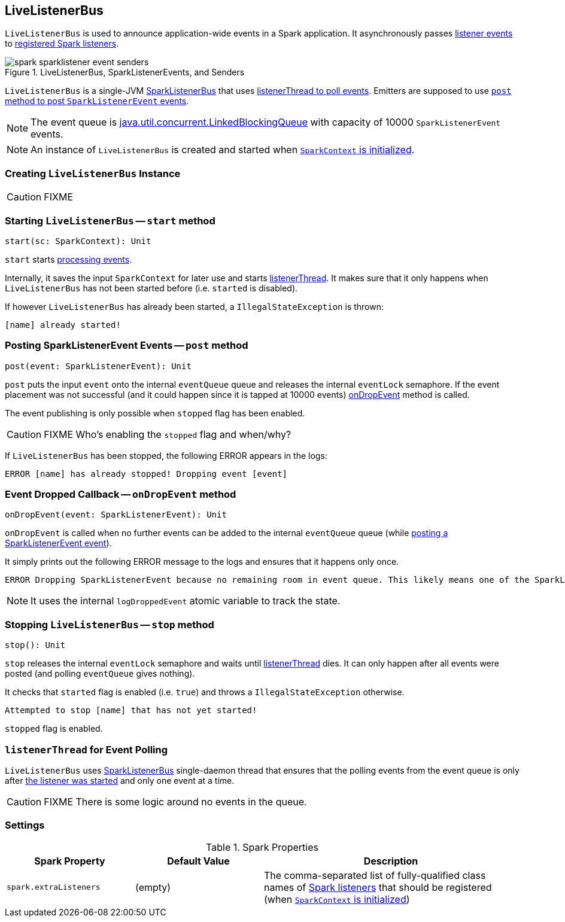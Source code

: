 == [[LiveListenerBus]] LiveListenerBus

`LiveListenerBus` is used to announce application-wide events in a Spark application. It asynchronously passes <<events, listener events>> to <<spark_extraListeners, registered Spark listeners>>.

.LiveListenerBus, SparkListenerEvents, and Senders
image::images/spark-sparklistener-event-senders.png[align="center"]

`LiveListenerBus` is a single-JVM link:spark-SparkListenerBus.adoc[SparkListenerBus] that uses <<listenerThread, listenerThread to poll events>>. Emitters are supposed to use <<post, `post` method to post `SparkListenerEvent` events>>.

NOTE: The event queue is http://docs.oracle.com/javase/8/docs/api/java/util/concurrent/LinkedBlockingQueue.html[java.util.concurrent.LinkedBlockingQueue] with capacity of 10000 `SparkListenerEvent` events.

NOTE: An instance of `LiveListenerBus` is created and started when link:spark-sparkcontext.adoc#listenerBus[`SparkContext` is initialized].

=== [[creating-instance]] Creating `LiveListenerBus` Instance

CAUTION: FIXME

=== [[start]] Starting `LiveListenerBus` -- `start` method

[source, scala]
----
start(sc: SparkContext): Unit
----

`start` starts <<listenerThread, processing events>>.

Internally, it saves the input `SparkContext` for later use and starts <<listenerThread, listenerThread>>. It makes sure that it only happens when `LiveListenerBus` has not been started before (i.e. `started` is disabled).

If however `LiveListenerBus` has already been started, a `IllegalStateException` is thrown:

```
[name] already started!
```

=== [[post]] Posting SparkListenerEvent Events -- `post` method

[source, scala]
----
post(event: SparkListenerEvent): Unit
----

`post` puts the input `event` onto the internal `eventQueue` queue and releases the internal `eventLock` semaphore. If the event placement was not successful (and it could happen since it is tapped at 10000 events) <<onDropEvent, onDropEvent>> method is called.

The event publishing is only possible when `stopped` flag has been enabled.

CAUTION: FIXME Who's enabling the `stopped` flag and when/why?

If `LiveListenerBus` has been stopped, the following ERROR appears in the logs:

```
ERROR [name] has already stopped! Dropping event [event]
```

=== [[onDropEvent]] Event Dropped Callback -- `onDropEvent` method

[source, scala]
----
onDropEvent(event: SparkListenerEvent): Unit
----

`onDropEvent` is called when no further events can be added to the internal `eventQueue` queue (while <<post, posting a SparkListenerEvent event>>).

It simply prints out the following ERROR message to the logs and ensures that it happens only once.

```
ERROR Dropping SparkListenerEvent because no remaining room in event queue. This likely means one of the SparkListeners is too slow and cannot keep up with the rate at which tasks are being started by the scheduler.
```

NOTE: It uses the internal `logDroppedEvent` atomic variable to track the state.

=== [[stop]] Stopping `LiveListenerBus` -- `stop` method

[source, scala]
----
stop(): Unit
----

`stop` releases the internal `eventLock` semaphore and waits until <<listenerThread, listenerThread>> dies. It can only happen after all events were posted (and polling `eventQueue` gives nothing).

It checks that `started` flag is enabled (i.e. `true`) and throws a `IllegalStateException` otherwise.

```
Attempted to stop [name] that has not yet started!
```

`stopped` flag is enabled.

=== [[listenerThread]] `listenerThread` for Event Polling

`LiveListenerBus` uses link:spark-SparkListenerBus.adoc[SparkListenerBus] single-daemon thread that ensures that the polling events from the event queue is only after <<start, the listener was started>> and only one event at a time.

CAUTION: FIXME There is some logic around no events in the queue.

=== [[settings]] Settings

.Spark Properties
[cols="1,1,2",options="header",width="100%"]
|===
| Spark Property | Default Value | Description
| [[spark_extraListeners]] `spark.extraListeners` | (empty) | The comma-separated list of fully-qualified class names of link:spark-SparkListener.adoc[Spark listeners] that should be registered (when link:spark-sparkcontext-creating-instance-internals.adoc#registering_SparkListeners[`SparkContext` is initialized])
|===
